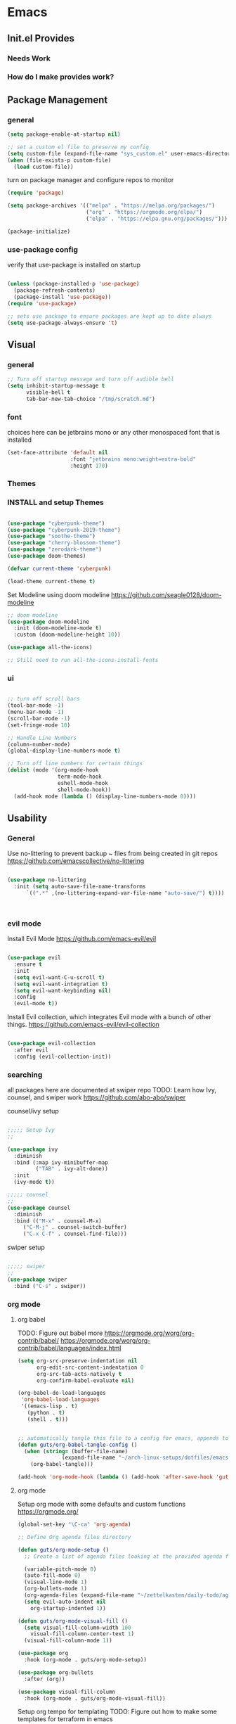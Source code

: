 #+title Guts Emacs Master Configuration
#+PROPERTY: header-args:emacs-lisp :tangle ~/.emacs.d/init.el :mkdirp yes
* Emacs
** Init.el Provides
*** Needs Work
*** How do I make provides work?
** Package Management
*** general

#+begin_src emacs-lisp
  (setq package-enable-at-startup nil)

  ;; set a custom el file to preserve my config
  (setq custom-file (expand-file-name "sys_custom.el" user-emacs-directory))
  (when (file-exists-p custom-file)
    (load custom-file))
#+end_src

turn on package manager and configure repos to monitor

#+begin_src emacs-lisp
  (require 'package)

  (setq package-archives '(("melpa" . "https://melpa.org/packages/")
                           ("org" . "https://orgmode.org/elpa/")
                           ("elpa" . "https://elpa.gnu.org/packages/")))

  (package-initialize)
#+end_src

*** use-package config

verify that use-package is installed on startup

#+begin_src emacs-lisp

  (unless (package-installed-p 'use-package)
    (package-refresh-contents)
    (package-install 'use-package))
  (require 'use-package)

  ;; sets use package to ensure packages are kept up to date always
  (setq use-package-always-ensure 't)

#+end_src
** Visual
*** general

#+begin_src emacs-lisp
;; Turn off startup message and turn off audible bell
(setq inhibit-startup-message t
      visible-bell t
      tab-bar-new-tab-choice "/tmp/scratch.md")
#+end_src


*** font

choices here can be jetbrains mono or any other monospaced font that is installed
#+begin_src emacs-lisp
  (set-face-attribute 'default nil
                      :font "jetbrains mono:weight=extra-bold"
                      :height 170)
#+end_src

*** Themes
*** INSTALL and setup Themes
#+begin_src emacs-lisp

(use-package "cyberpunk-theme")
(use-package "cyberpunk-2019-theme")
(use-package "soothe-theme")
(use-package "cherry-blossom-theme")
(use-package "zerodark-theme")
(use-package doom-themes)

(defvar current-theme 'cyberpunk)

(load-theme current-theme t)

#+end_src

Set Modeline using doom modeline
[[https://github.com/seagle0128/doom-modeline]]

#+begin_src emacs-lisp
;; doom modeline
(use-package doom-modeline
  :init (doom-modeline-mode t)
  :custom (doom-modeline-height 10))

(use-package all-the-icons)

;; Still need to run all-the-icons-install-fonts

#+end_src

*** ui

#+begin_src emacs-lisp

  ;; turn off scroll bars
  (tool-bar-mode -1)
  (menu-bar-mode -1)
  (scroll-bar-mode -1)
  (set-fringe-mode 10)

  ;; Handle Line Numbers
  (column-number-mode)
  (global-display-line-numbers-mode t)

  ;; Turn off line numbers for certain things
  (dolist (mode '(org-mode-hook
                  term-mode-hook
                  eshell-mode-hook
                  shell-mode-hook))
    (add-hook mode (lambda () (display-line-numbers-mode 0))))

#+end_src

** Usability
*** General

Use no-littering to prevent backup ~ files from being created in git repos
[[https://github.com/emacscollective/no-littering]]

#+begin_src emacs-lisp

(use-package no-littering
  :init (setq auto-save-file-name-transforms
      `((".*" ,(no-littering-expand-var-file-name "auto-save/") t))))



#+end_src

*** evil mode

Install Evil Mode
[[https://github.com/emacs-evil/evil]]

#+begin_src emacs-lisp

  (use-package evil
    :ensure t
    :init
    (setq evil-want-C-u-scroll t)
    (setq evil-want-integration t)
    (setq evil-want-keybinding nil)
    :config
    (evil-mode t))

#+end_src

Install Evil collection, which integrates Evil mode with a bunch of other things.
[[https://github.com/emacs-evil/evil-collection]]

#+begin_src emacs-lisp

  (use-package evil-collection
    :after evil
    :config (evil-collection-init))

#+end_src


*** searching
all packages here are documented at swiper repo
TODO: Learn how Ivy, counsel, and swiper work
[[https://github.com/abo-abo/swiper]]

counsel/ivy setup
#+begin_src emacs-lisp

;;;;; Setup Ivy
;;

(use-package ivy
  :diminish
  :bind (:map ivy-minibuffer-map
	     ("TAB" . ivy-alt-done))
  :init
  (ivy-mode t))

;;;;; counsel
;;
(use-package counsel
  :diminish
  :bind (("M-x" . counsel-M-x)
	 ("C-M-j" . counsel-switch-buffer)
	 ("C-x C-f" . counsel-find-file)))

#+end_src

swiper setup
#+begin_src emacs-lisp

;;;;; swiper
;;
(use-package swiper
  :bind ("C-s" . swiper))

#+end_src


*** org mode
**** org babel

TODO: Figure out babel more
[[https://orgmode.org/worg/org-contrib/babel/]]
[[https://orgmode.org/worg/org-contrib/babel/languages/index.html]]


#+begin_src emacs-lisp
(setq org-src-preserve-indentation nil
      org-edit-src-content-indentation 0
      org-src-tab-acts-natively t
      org-confirm-babel-evaluate nil)

(org-babel-do-load-languages
 'org-babel-load-languages
 '((emacs-lisp . t)
   (python . t)
   (shell . t)))

#+end_src

#+begin_src emacs-lisp

;; automatically tangle this file to a config for emacs, appends to save hook
(defun guts/org-babel-tangle-config ()
  (when (string= (buffer-file-name)
		      (expand-file-name "~/arch-linux-setups/dotfiles/emacs/master.org"))
    (org-babel-tangle)))

(add-hook 'org-mode-hook (lambda () (add-hook 'after-save-hook 'guts/org-babel-tangle-config nil 'make-it-local)))
 #+end_srC


**** org mode

Setup org mode with some defaults and custom functions
[[https://orgmode.org/]]

#+begin_src emacs-lisp
(global-set-key "\C-ca" 'org-agenda)

;; Define Org agenda files directory

(defun guts/org-mode-setup ()
  ;; Create a list of agenda files looking at the provided agenda files argument
  
  (variable-pitch-mode 0)
  (auto-fill-mode 0)
  (visual-line-mode 1)
  (org-bullets-mode 1)
  (org-agenda-files (expand-file-name "~/zettelkasten/daily-todo/agendas/*"))
  (setq evil-auto-indent nil
	org-startup-indented 1))

(defun guts/org-mode-visual-fill ()
  (setq visual-fill-column-width 100
	visual-fill-column-center-text 1)
  (visual-fill-column-mode 1))

(use-package org
  :hook (org-mode . guts/org-mode-setup))

(use-package org-bullets
  :after (org))

(use-package visual-fill-column
  :hook (org-mode . guts/org-mode-visual-fill))
#+end_src

Setup org tempo for templating
TODO: Figure out how to make some templates for terraform in emacs

org tempo docs here:
[[https://orgmode.org/manual/Structure-Templates.html]]
#+begin_src emacs-lisp
(require 'org-tempo)

(add-to-list 'org-structure-template-alist '("sh" . "src shell"))
(add-to-list 'org-structure-template-alist '("py" . "src python"))
(add-to-list 'org-structure-template-alist '("el" . "src emacs-lisp"))
	
#+end_src


*** keybindings

Make <escape> always quit
#+begin_src emacs-lisp

  (global-set-key (kbd "<escape>") 'keyboard-escape-quit)

#+end_src

TODO: Study General and figure it out
Setup General for custom key bind
[[https://github.com/noctuid/general.el]]

#+begin_src emacs-lisp

(use-package general
  :config
  (general-create-definer guts/action-keys
			  :keymaps '(normal insert visual emacs)
			  :prefix "SPC"
			  :global-prefix "C-SPC")
  (guts/action-keys
   "s" '(:ignore t :which-keys "scaling")
   "t" '(:ignore t :which-keys "toggling")
   "o" '(:ignore t :which-keys "org-mode")))

#+end_src

*** git

TODO: Figure out how to use magit
Install and setup magit
[[https://magit.vc/]]

#+begin_src emacs-lisp
;;;;; magit
;;
(use-package magit
  :bind (("C-g" . magit-status)))

(use-package git-gutter
  :diminish
  :config
  (global-git-gutter-mode 't))

#+end_src


*** documentation

Install and configure which-keys
[[https://github.com/justbur/emacs-which-key]]

#+begin_src emacs-lisp

;; which-key
(use-package which-key
  :init (which-key-mode)
  :diminish (which-key-mode)
  :config (setq which-key-idle-delay 0.5))

#+end_src

Install and configure helpful
[[https://github.com/Wilfred/helpful]]

#+begin_src emacs-lisp
;; install helpful
(use-package helpful
  :custom
  (counsel-describe-function-function #'helpful-callable)
  (counsel-describe-variable-function #'helpful-variable)
  (counsel-describe-symbol-function  #'helpful-symbol)
  :bind
  ([remap describe-function] . counsel-describe-function)
  ([remap describe-command] . helpful-command)
  ([remap describe-variable] . counsel-describe-variable)
  ([remap describe-symbol] . counsel-describe-symbol)
  ([remap describe-key] . helpful-key)
  ("<f1> f" . counsel-describe-function)
  ("<f1> v" . counsel-describe-variable)
  ("<f1> o" . counsel-describe-symbol)
  ("<f1> l" . counsel-find-library))

#+end_src

command log mode
[[https://github.com/lewang/command-log-mode]]

#+begin_src emacs-lisp

;; Command log buffer: shows the commands that are being run on key presses
(use-package command-log-mode)
;;

#+end_src


*** programming languages
**** Generic/all

Rainbow delimiters to improve usability for all languages

#+begin_src emacs-lisp
;; ELisp support START

(use-package rainbow-delimiters
  :ensure t
  :diminish
  :hook (prog-mode . rainbow-delimiters-mode))
;;

#+end_src

YaSnippet cuz it's the coolest
[[https://github.com/joaotavora/yasnippet/blob/master/README.mdown]]

#+begin_src emacs-lisp
(use-package yasnippet)
#+end_src

#+begin_src emacs-lisp
(use-package yaml-mode)
#+end_src

**** Terraform/HCL

Install HCL for packer, etc.

#+begin_src emacs-lisp
(use-package hcl-mode)
#+end_src

#+begin_src emacs-lisp
;; Terraform support START
(use-package terraform-mode)
(use-package terraform-doc)

(require 'terraform-doc)
#+end_src

**** Shell

Install bash completion for easier time in the shell
[[https://github.com/szermatt/emacs-bash-completion]]


#+begin_src emacs-lisp
(use-package bash-completion
  :hook (shell-mode-hook . bash-completion))
#+end_src

**** Python



**** Rust

Rust Mode for editing

#+begin_src emacs-lisp
(use-package rust-mode)
#+end_src

**** Powershell

#+begin_src emacs-lisp
(use-package powershell)
#+end_src

**** Kubernetes

Use K8S mode for helm packages and such
https://github.com/TxGVNN/emacs-k8s-mode

     #+begin_src emacs-lisp
     (use-package k8s-mode
       :hook (k8s-mode . yas-minor-mode))
     #+end_src

**** Docker

Add docker container support and TRAMP connection

#+begin_src emacs-lisp
(use-package docker)
(use-package dockerfile-mode)
(use-package docker-tramp)
#+end_src

**** Node

TODO: Figure out if I need Node/JS stuff. If so, check out indium.
[[https://indium.readthedocs.io/en/latest/installation.html]]

**** Go

#+begin_src emacs-lisp
(use-package go-mode)
#+end_src

**** Markdown

#+begin_src emacs-lisp
;; Markdown support
(use-package markdown-mode)
;;
#+end_src

**** Scala


#+begin_src emacs-lisp
(use-package scala-mode
  :interpreter ("scala" . scala-mode))
#+end_src

**** Julia
     #+begin_src emacs-lisp
     (use-package julia-mode)
     #+end_src

     
* system

todo: Set up configuration files for my system
